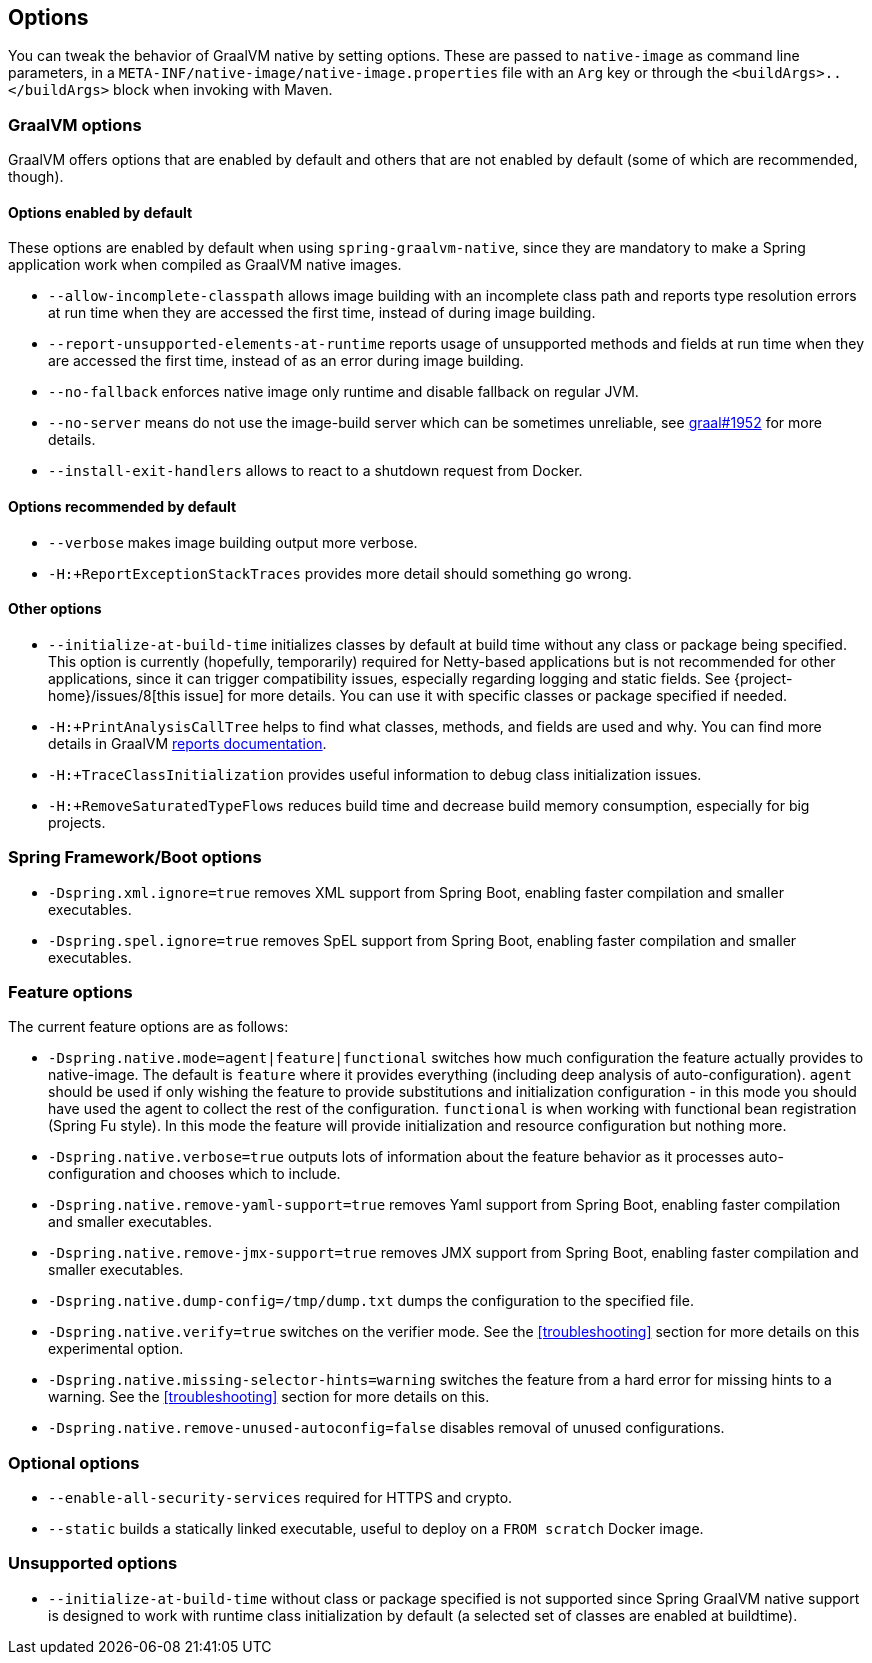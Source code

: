 [[options]]
== Options

You can tweak the behavior of GraalVM native by setting options.
These are passed to `native-image` as command line parameters, in a `META-INF/native-image/native-image.properties` file with an `Arg` key or through the `<buildArgs>..</buildArgs>` block when invoking with Maven.

=== GraalVM options

GraalVM offers options that are enabled by default and others that are not enabled by default (some of which are recommended, though).

==== Options enabled by default

These options are enabled by default when using `spring-graalvm-native`, since they are mandatory to make a Spring application work when compiled as GraalVM native images.

* `--allow-incomplete-classpath` allows image building with an incomplete class path and reports type resolution errors at run time when they are accessed the first time, instead of during image building.

* `--report-unsupported-elements-at-runtime` reports usage of unsupported methods and fields at run time when they are accessed the first time, instead of as an error during image building.

* `--no-fallback` enforces native image only runtime and disable fallback on regular JVM.

* `--no-server` means do not use the image-build server which can be sometimes unreliable, see https://github.com/oracle/graal/issues/1952[graal#1952] for more details.

* `--install-exit-handlers` allows to react to a shutdown request from Docker.

==== Options recommended by default

* `--verbose` makes image building output more verbose.

* `-H:+ReportExceptionStackTraces` provides more detail should something go wrong.

==== Other options

* `--initialize-at-build-time` initializes classes by default at build time without any class or package being specified.
This option is currently (hopefully, temporarily) required for Netty-based applications but is not recommended for other applications, since it can trigger compatibility issues, especially regarding logging and static fields.
See {project-home}/issues/8[this issue] for more details.
You can use it with specific classes or package specified if needed.

* `-H:+PrintAnalysisCallTree` helps to find what classes, methods, and fields are used and why.
You can find more details in GraalVM https://github.com/oracle/graal/blob/master/substratevm/REPORTS.md[reports documentation].

* `-H:+TraceClassInitialization` provides useful information to debug class initialization issues.

* `-H:+RemoveSaturatedTypeFlows` reduces build time and decrease build memory consumption, especially for big projects.

=== Spring Framework/Boot options

* `-Dspring.xml.ignore=true` removes XML support from Spring Boot, enabling faster compilation and smaller executables.

* `-Dspring.spel.ignore=true` removes SpEL support from Spring Boot, enabling faster compilation and smaller executables.

=== Feature options

The current feature options are as follows:

* `-Dspring.native.mode=agent|feature|functional` switches how much configuration the feature actually provides
to native-image.  The default is `feature` where it provides everything (including deep analysis of auto-configuration).
`agent` should be used if only wishing the feature to provide substitutions and initialization configuration - in this
mode you should have used the agent to collect the rest of the configuration.
`functional` is when working with functional bean registration (Spring Fu style). In this mode the feature
will provide initialization and resource configuration but nothing more.

* `-Dspring.native.verbose=true` outputs lots of information about the feature behavior as it processes auto-configuration and chooses which to include.

* `-Dspring.native.remove-yaml-support=true` removes Yaml support from Spring Boot, enabling faster compilation and smaller executables.

* `-Dspring.native.remove-jmx-support=true` removes JMX support from Spring Boot, enabling faster compilation and smaller executables.

* `-Dspring.native.dump-config=/tmp/dump.txt` dumps the configuration to the specified file.

* `-Dspring.native.verify=true` switches on the verifier mode.
See the <<troubleshooting>> section for more details on this experimental option.

* `-Dspring.native.missing-selector-hints=warning` switches the feature from a hard error for missing hints to a warning.
See the <<troubleshooting>> section for more details on this.

* `-Dspring.native.remove-unused-autoconfig=false` disables removal of unused configurations.

=== Optional options

* `--enable-all-security-services` required for HTTPS and crypto.

* `--static` builds a statically linked executable, useful to deploy on a `FROM scratch` Docker image.

=== Unsupported options

* `--initialize-at-build-time` without class or package specified is not supported since Spring GraalVM native support is designed to work with runtime class initialization by default (a selected set of classes are enabled at buildtime).

